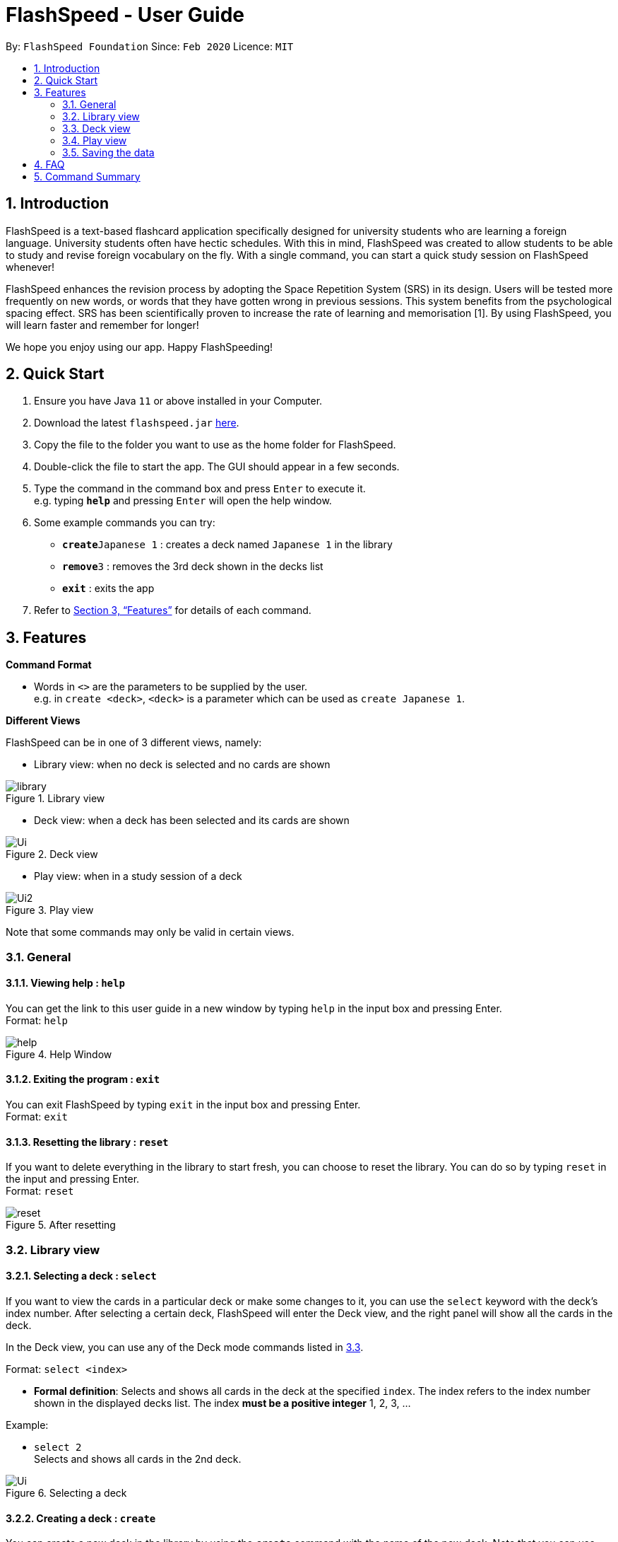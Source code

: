 = FlashSpeed - User Guide
:site-section: UserGuide
:toc:
:toc-title:
:toc-placement: preamble
:sectnums:
:imagesDir: images
:stylesDir: stylesheets
:xrefstyle: full
:experimental:
ifdef::env-github[]
:tip-caption: :bulb:
:note-caption: :information_source:
endif::[]
:repoURL: https://github.com/AY1920S2-CS2103T-W17-1/main

By: `FlashSpeed Foundation`      Since: `Feb 2020`      Licence: `MIT`

== Introduction

FlashSpeed is a text-based flashcard application specifically designed for university students who are learning a foreign language. University students often have hectic schedules. With this in mind, FlashSpeed was created to allow students to be able to study and revise foreign vocabulary on the fly. With a single command, you can start a quick study session on FlashSpeed whenever!

FlashSpeed enhances the revision process by adopting the Space Repetition System (SRS) in its design. Users will be tested more frequently on new words, or words that they have gotten wrong in previous sessions. This system benefits from the psychological spacing effect. SRS has been scientifically proven to increase the rate of learning and memorisation [1]. By using FlashSpeed, you will learn faster and remember for longer!

We hope you enjoy using our app. Happy FlashSpeeding!


== Quick Start

.  Ensure you have Java `11` or above installed in your Computer.
.  Download the latest `flashspeed.jar` link:https://github.com/AY1920S2-CS2103T-W17-1/main/releases[here].
.  Copy the file to the folder you want to use as the home folder for FlashSpeed.
.  Double-click the file to start the app. The GUI should appear in a few seconds.
.  Type the command in the command box and press kbd:[Enter] to execute it. +
e.g. typing *`help`* and pressing kbd:[Enter] will open the help window.
.  Some example commands you can try:

* **`create`**`Japanese 1` : creates a deck named `Japanese 1` in the library
* **`remove`**`3` : removes the 3rd deck shown in the decks list
* *`exit`* : exits the app

.  Refer to <<Features>> for details of each command.

[[Features]]
== Features

====
*Command Format*

* Words in `<>` are the parameters to be supplied by the user. +
e.g. in `create <deck>`, `<deck>` is a parameter which can be used as `create Japanese 1`.
====

====
*Different Views*

FlashSpeed can be in one of 3 different views, namely:

* Library view: when no deck is selected and no cards are shown

.Library view
image::library.png[]

* Deck view: when a deck has been selected and its cards are shown

.Deck view
image::Ui.png[]

* Play view: when in a study session of a deck

.Play view
image::Ui2.png[]

Note that some commands may only be valid in certain views.
====

=== General

==== Viewing help : `help`

You can get the link to this user guide in a new window by 
typing `help` in the input box and pressing Enter. +
Format: `help`

.Help Window
image::help.png[]

==== Exiting the program : `exit`

You can exit FlashSpeed by typing `exit` in the input box 
and pressing Enter. +
Format: `exit`

==== Resetting the library : `reset`

If you want to delete everything in the library to start fresh,
you can choose to reset the library.
You can do so by typing `reset` in the input 
and pressing Enter. +
Format: `reset`

.After resetting
image::reset.png[]


=== Library view

[[selectDeck]]
==== Selecting a deck : `select`

If you want to view the cards in a particular deck or make some changes to it, you can use the
`select` keyword with the deck's index number. After selecting a certain deck, FlashSpeed will enter the Deck view, and
the right panel will show all the cards in the deck. +

In the Deck view, you can use any of the Deck mode commands listed in <<deckViewAnchor, 3.3>>.

Format: `select <index>`


****
* *Formal definition*:
Selects and shows all cards in the deck at the specified `index`.
The index refers to the index number shown in the displayed decks list. The index *must be a positive integer* 1, 2, 3, ...
****

Example:

* `select 2` +
Selects and shows all cards in the 2nd deck.

.Selecting a deck
image::Ui.png[]

==== Creating a deck : `create`

You can create a new deck in the library by using the `create` command with the name of the new deck.
Note that you can use this commmand in both the Deck view and Library view.+

Format: `create <deck>`

Examples:

* `create Japanese 1`
* `create Japanese Verbs`

.Creating Japanese Verbs deck"
image::create.png[]

==== Removing a deck : `remove`

Similarly, you can remove a deck in the library using the `remove` command and the index number of the deck.

Format: `remove <index>`


****
* *Formal definition*: Removes the deck in the library at the specified `index`.
The index refers to the index number shown in the displayed decks list.
The index *must be a positive integer* 1, 2, 3, ...
****

Examples:

* `remove 2` +
Removes the 2nd deck from the library.

.Remove Japanese Verbs deck"
image::remove.png[]

==== Renaming a deck : `rename`

You can rename a deck in the library using the `rename` command with the index number of the deck and the new name of the deck.
Note that the name of the deck cannot be empty. +
Format: `rename <index> <deck>`

****
* Renames the deck in the library at the specified `index`. The index refers to the index number shown in the displayed decks list. The index *must be a positive integer* 1, 2, 3, ...
****

Examples:

* `rename 2 Japanese Verbs` +
Renames the 2nd deck in the library to "Japanese Verbs".

.Rename Korean deck to Japanese Verbs"
image::rename.png[]

==== Playing a deck : `play`

Here comes the single most important command in FlashSpeed. In order to start playing with a certain deck,
you can use the `play` command to start a game session with a deck. We "play" it because learning can be fun! +

Format: `play <index>`

****
* *Formal definition*: Starts a game session with the deck in the library at the specified `index`. The index refers to the index number shown in the displayed decks list. The index *must be a positive integer* 1, 2, 3, ...
****

Example:

* `play 1` +
Starts a game session with the first deck in the library.

.Playing the Japanese deck
image::Ui2.png[]

[[deckViewAnchor]]
=== Deck view

**Important: All commands in this section can only be used in Deck view.**
**To enter Deck view, you must <<selectDeck,select a deck>>.**

==== Adding a card : `add`

You can add a new card to the selected deck by using the `add` command. +
Note that the colon character (":") is used to separate the front value of the card with the back value.

Format: `add <front>:<back>`

Examples:

* `add ありがとう:thanks`
* `add いい[お]てんきですね。:Nice weather, isn't it?`

.Adding a new card into the Japanese deck
image::add.png[]

==== Editing a card : `edit`

You can edit the front and/or back values of any cards in the current deck. +

Format 1: `edit <index> <front>:<back>` +
Format 2: `edit <index> :<back>` +
Format 3: `edit <index> <front>:`

Note that you don't have to supply both front and back values of a card,
i.e. if you only wish to change the back of a card, the front can be left blank, and vice versa.

****
* Edits the card in the current deck at the specified `index`. The index refers to the index number shown in the displayed cards list. The index *must be a positive integer* 1, 2, 3, ...
* Existing values will be updated to the given values.
* Empty values for the `front` or `back` will leave the associated values intact.
****

Examples:

* `edit 2 ありがとう:thanks` +
Edits the front and back values of the 1st card in the deck to be `ありがとう` and `thanks` respectively.
* `edit 2 :thanks` +
Edits the back value of the 1st card in the deck to be `thanks`.
* `edit 2 ありがとう:` +
Edits the front value of the 1st card in the deck to be `ありがとう`.


.Editing the second card back face from "thank you" to "thanks"
image::edit.png[]

==== Deleting a card : `delete`

You can delete a card from the selected deck by using the `delete` command and the index number of the card. +

Format: `delete <index>`

****
* Deletes the card in the current deck at the specified `index`. The index refers to the index number shown in the displayed cards list. The index *must be a positive integer* 1, 2, 3, ...
****

Examples:

* `delete 3` +
Deletes the 3rd card in the current deck.

.Deleting the 3rd card in the current deck
image::delete.png[]

==== Returning to the library : `return`

Once you're done modifying the selected deck,
you can return back to the library with the `return` command, i.e. no deck will be selected. +

Format: `return`

.Returning to Library view
image::library.png[]


=== Play view

.Playing the Japanese deck
image::Ui2.png[]

==== Flipping a card : `flip`

To flip a card in Play view to see the back of a card, simply type `flip` into the input box
and press Enter.+

Format: `flip`

.Flipping to reveal the back face of the card
image::flip.png[]


==== Answering "yes/no" : `yes`/`no`

If you could remember the back face of a card, type `yes` into the input box and press Enter. On the other hand, if you could not remember the back face of a card, type `no` into the input box and press Enter. Note that you can only do this after flipping the card. +

Format: `yes` or `no`

.Showing the next card after answering "yes"
image::yes.png[]

=== Saving the data

All data in FlashSpeed (e.g. decks, cards) are saved in the hard disk automatically after any command that changes the data. +
You dont have to save your decks and cards manually!

== FAQ

*Q*: How do I transfer my data to another computer? +
*A*: Install FlashSpeed in the other computer and overwrite the data folder it creates with your current data folder.

== Command Summary

* *Help* : `help` +
* *Exit* : `exit` +
* *Reset* : `reset`

* *Select* : `select <index>` +
e.g. `select 2`
* *Create* : `create <deck>` +
e.g. `create Japanese 1`
* *Remove* : `remove <index>` +
e.g. `remove 2`
* *Rename* : `rename <index> <deck>` +
e.g. `rename 2 Japanese Verbs`
* *Play* : `play <index>` +
e.g. `play 2`

* *Add* `add <front>:<back>` +
e.g. `add ありがとう:thanks`
* *Edit* : `edit <index> <front>:<back>` or `edit <index> :<back>` or `edit <index> <front>:` +
e.g. `edit 1 ありがとう:thanks` or `edit 1 :thanks` or `edit 1 ありがとう:`
* *Delete* : `delete <index>` +
e.g. `delete 3`
* *Return* : `return`

* *Flip* : `flip`
* *Yes* : `yes`
* *No* : `no`
